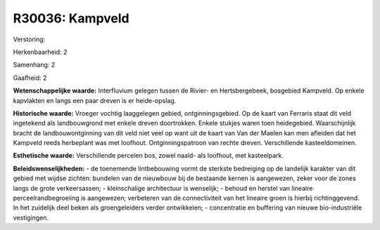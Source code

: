 R30036: Kampveld
================

Verstoring:

Herkenbaarheid: 2

Samenhang: 2

Gaafheid: 2

**Wetenschappelijke waarde:**
Interfluvium gelegen tussen de Rivier- en Hertsbergebeek, bosgebied
Kampveld. Op enkele kapvlakten en langs een paar dreven is er
heide-opslag.

**Historische waarde:**
Vroeger vochtig laaggelegen gebied, ontginningsgebied. Op de kaart
van Ferraris staat dit veld ingetekend als landbouwgrond met enkele
dreven doortrokken. Enkele stukjes waren toen heidegebied.
Waarschijnlijk bracht de landbouwontginning van dit veld niet veel op
want uit de kaart van Van der Maelen kan men afleiden dat het Kampveld
reeds herbeplant was met loofhout. Ontginningspatroon van rechte dreven.
Verschillende kasteeldomeinen.

**Esthetische waarde:**
Verschillende percelen bos, zowel naald- als loofhout, met
kasteelpark.



**Beleidswenselijkheden:**
- de toenemende lintbebouwing vormt de sterkste bedreiging op de
landelijk karakter van dit gebied met wijdse zichten: bundelen van de
nieuwbouw bij de bestaande kernen is aangewezen, zeker voor de zones
langs de grote verkeersassen; - kleinschalige architectuur is wenselijk;
- behoud en herstel van lineaire perceelrandbegroeiing is aangewezen;
verbeteren van de connectiviteit van het lineaire groen is hierbij
richtinggevend. In het zuidelijk deel beken als groengeleiders verder
ontwikkelen; - concentratie en buffering van nieuwe bio-industriële
vestigingen.
